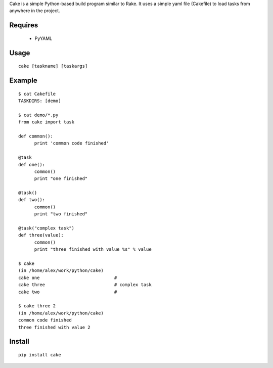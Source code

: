 Cake is a simple Python-based build program similar to Rake. It uses a
simple yaml file (Cakefile) to load tasks from anywhere in the project.


Requires
---------------------------------------------------
 * PyYAML

Usage
---------------------------------------------------
::

  cake [taskname] [taskargs]

Example
---------------------------------------------------
::

  $ cat Cakefile 
  TASKDIRS: [demo]

  $ cat demo/*.py
  from cake import task

  def common():
  	print 'common code finished'

  @task
  def one():
  	common()
  	print "one finished"

  @task()
  def two():
  	common()
  	print "two finished"

  @task("complex task")
  def three(value):
  	common()
  	print "three finished with value %s" % value

  $ cake
  (in /home/alex/work/python/cake)
  cake one                            # 
  cake three                          # complex task
  cake two                            # 

  $ cake three 2
  (in /home/alex/work/python/cake)
  common code finished
  three finished with value 2

Install
---------------------------------------------------
::

  pip install cake


